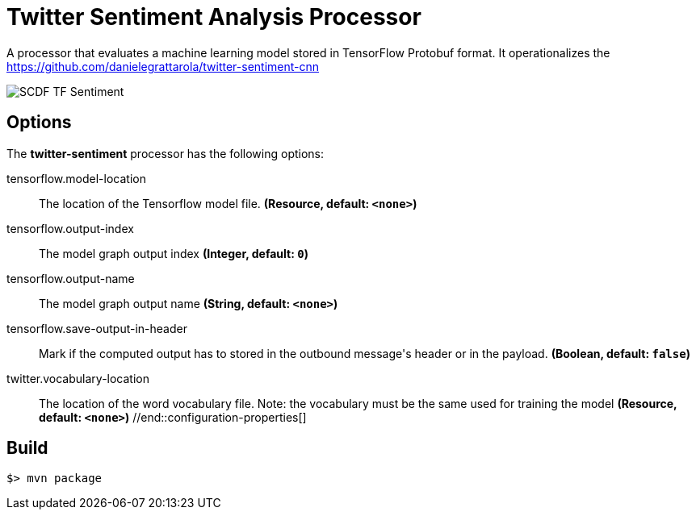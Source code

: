 //tag::ref-doc[]
= Twitter Sentiment Analysis Processor

A processor that evaluates a machine learning model stored in TensorFlow Protobuf format.
It operationalizes the https://github.com/danielegrattarola/twitter-sentiment-cnn

image::src/test/resources/SCDF_TF_Sentiment.png[]

== Options

The **$$twitter-sentiment$$** $$processor$$ has the following options:

//tag::configuration-properties[]
$$tensorflow.model-location$$:: $$The location of the Tensorflow model file.$$ *($$Resource$$, default: `$$<none>$$`)*
$$tensorflow.output-index$$:: $$The model graph output index$$ *($$Integer$$, default: `$$0$$`)*
$$tensorflow.output-name$$:: $$The model graph output name$$ *($$String$$, default: `$$<none>$$`)*
$$tensorflow.save-output-in-header$$:: $$Mark if the computed output has to stored in the outbound message's header or in the payload.$$ *($$Boolean$$, default: `$$false$$`)*
$$twitter.vocabulary-location$$:: $$The location of the word vocabulary file.
 Note: the vocabulary must be the same used for training the model$$ *($$Resource$$, default: `$$<none>$$`)*
//end::configuration-properties[]

//end::ref-doc[]
== Build

```
$> mvn package
```
